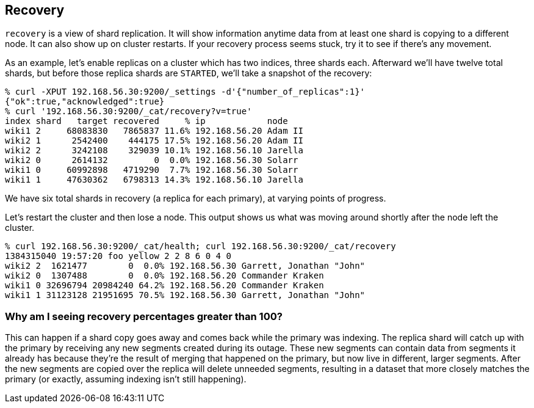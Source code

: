 [[cat-recovery]]
== Recovery

`recovery` is a view of shard replication.  It will show information
anytime data from at least one shard is copying to a different node.
It can also show up on cluster restarts.  If your recovery process
seems stuck, try it to see if there's any movement.

As an example, let's enable replicas on a cluster which has two
indices, three shards each.  Afterward we'll have twelve total shards,
but before those replica shards are `STARTED`, we'll take a snapshot
of the recovery:

[source,shell]
--------------------------------------------------
% curl -XPUT 192.168.56.30:9200/_settings -d'{"number_of_replicas":1}'
{"ok":true,"acknowledged":true}
% curl '192.168.56.30:9200/_cat/recovery?v=true'
index shard   target recovered     % ip            node 
wiki1 2     68083830   7865837 11.6% 192.168.56.20 Adam II
wiki2 1      2542400    444175 17.5% 192.168.56.20 Adam II
wiki2 2      3242108    329039 10.1% 192.168.56.10 Jarella
wiki2 0      2614132         0  0.0% 192.168.56.30 Solarr
wiki1 0     60992898   4719290  7.7% 192.168.56.30 Solarr
wiki1 1     47630362   6798313 14.3% 192.168.56.10 Jarella
--------------------------------------------------

We have six total shards in recovery (a replica for each primary), at
varying points of progress.

Let's restart the cluster and then lose a node.  This output shows us
what was moving around shortly after the node left the cluster.

[source,shell]
--------------------------------------------------
% curl 192.168.56.30:9200/_cat/health; curl 192.168.56.30:9200/_cat/recovery
1384315040 19:57:20 foo yellow 2 2 8 6 0 4 0
wiki2 2  1621477        0  0.0% 192.168.56.30 Garrett, Jonathan "John"
wiki2 0  1307488        0  0.0% 192.168.56.20 Commander Kraken
wiki1 0 32696794 20984240 64.2% 192.168.56.20 Commander Kraken
wiki1 1 31123128 21951695 70.5% 192.168.56.30 Garrett, Jonathan "John"
--------------------------------------------------

[float]
[[big-percent]]
=== Why am I seeing recovery percentages greater than 100?

This can happen if a shard copy goes away and comes back while the
primary was indexing.  The replica shard will catch up with the
primary by receiving any new segments created during its outage.
These new segments can contain data from segments it already has
because they're the result of merging that happened on the primary,
but now live in different, larger segments.  After the new segments
are copied over the replica will delete unneeded segments, resulting
in a dataset that more closely matches the primary (or exactly,
assuming indexing isn't still happening).

